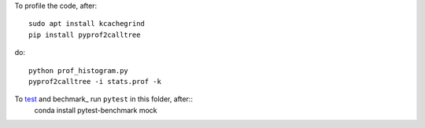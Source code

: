 To profile the code, after::

    sudo apt install kcachegrind
    pip install pyprof2calltree

do::

    python prof_histogram.py
    pyprof2calltree -i stats.prof -k



To test_ and bechmark_ run ``pytest`` in this folder, after::
    conda install pytest-benchmark mock 

.. _test: https://docs.pytest.org/en/latest

.. _benchmark: https://pypi.python.org/pypi/pytest-benchmark
